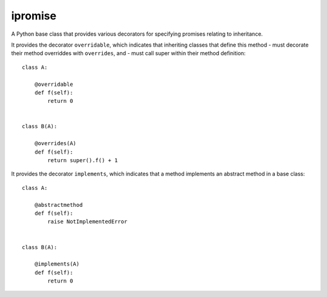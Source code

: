 ====
ipromise
====
.. image:: https://badge.fury.io/py/ipromise.svg
    :target: https://badge.fury.io/py/ipromise

A Python base class that provides various decorators for specifying promises relating to inheritance.

It provides the decorator ``overridable``, which indicates that inheriting
classes that define this method
- must decorate their method overriddes with ``overrides``, and
- must call super within their method definition::

    class A:

        @overridable
        def f(self):
            return 0


    class B(A):

        @overrides(A)
        def f(self):
            return super().f() + 1

It provides the decorator ``implements``, which indicates that a method
implements an abstract method in a base class::

    class A:

        @abstractmethod
        def f(self):
            raise NotImplementedError


    class B(A):

        @implements(A)
        def f(self):
            return 0
